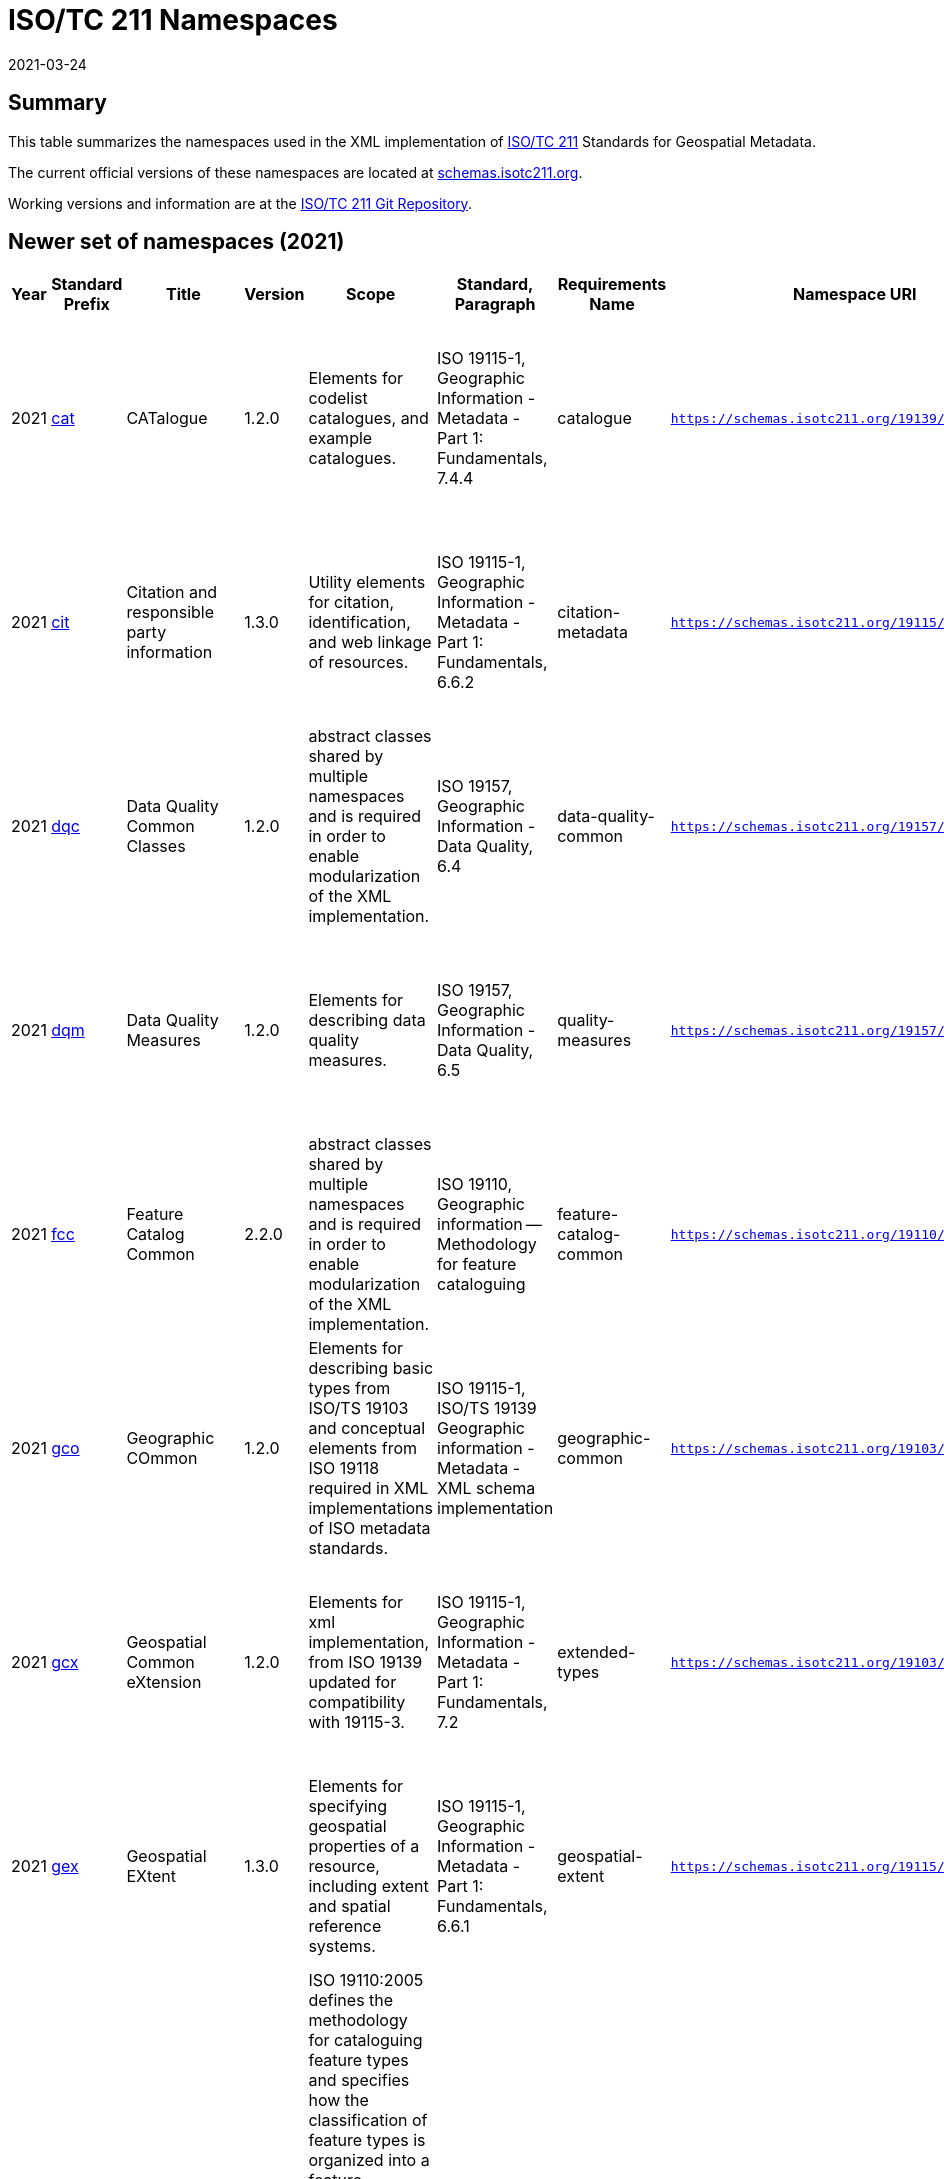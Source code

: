 ﻿= ISO/TC 211 Namespaces
:revdate: 2021-03-24

== Summary

This table summarizes the namespaces used in the XML implementation of
https://committee.iso.org/home/tc211[ISO/TC 211] Standards for Geospatial
Metadata.

The current official versions of these namespaces are located at
https://schemas.isotc211.org[schemas.isotc211.org].

Working versions and information are at the
https://github.com/ISO-TC211/XML[ISO/TC 211 Git Repository].

== Newer set of namespaces (2021)

[%unnumbered]
[options=header,cols="a,a,a,a,a,a,a,a,a,a,a,a,a"]
|===
| Year | Standard Prefix | Title | Version | Scope | Standard, Paragraph | Requirements Name | Namespace URI | Thumbnail | UML Package | XML Schema | XML Schema Included | Imported Namespaces

| 2021
| https://schemas.isotc211.org/19139/-/cat/1.2.0/[cat]
| CATalogue
| 1.2.0
| Elements for codelist catalogues, and example catalogues.
| ISO 19115-1, Geographic Information - Metadata - Part 1: Fundamentals, 7.4.4
| catalogue
| `https://schemas.isotc211.org/19139/-/cat/1.2`
| image::/19139/-/cat/1.2.0/cat.png[thumbnail of Catalogue UML and attributes,200]
| Catalog, Code List Item, uom Item, CRS Item
| https://schemas.isotc211.org/19139/-/cat/1.2.0/cat.xsd[cat.xsd]
a|
https://schemas.isotc211.org/19139/-/cat/1.2.0/catalogues.xsd[catalogues.xsd] +
https://schemas.isotc211.org/19139/-/cat/1.2.0/codelistItem.xsd[codelistItem.xsd] +
https://schemas.isotc211.org/19139/-/cat/1.2.0/crsItem.xsd[crsItem.xsd] +
https://schemas.isotc211.org/19139/-/cat/1.2.0/uomItem.xsd[uomItem.xsd]
| lan.1.3, gco.1.2

| 2021
| https://schemas.isotc211.org/19115/-1/cit/1.3.0/[cit]
| Citation and responsible party information
| 1.3.0
| Utility elements for citation, identification, and web linkage of resources.
| ISO 19115-1, Geographic Information - Metadata - Part 1: Fundamentals, 6.6.2
| citation-metadata
| `https://schemas.isotc211.org/19115/-1/cit/1.3`
| image::/19115/-1/cit/1.3.0/citationClass.png[thumbnail of CIT UML and attributes,200]
| `<<Leaf>>` Citation
| https://schemas.isotc211.org/19115/-1/cit/1.3.0/cit.xsd[cit.xsd]
| https://schemas.isotc211.org/19115/-1/cit/1.3.0/citation.xsd[citation.xsd]
| gco.1.2, mcc.1.3

| 2021
| https://schemas.isotc211.org/19157/-/dqc/1.2.0/[dqc]
| Data Quality Common Classes
| 1.2.0
| abstract classes shared by multiple namespaces and is required in order to enable modularization of the XML implementation.
| ISO 19157, Geographic Information - Data Quality, 6.4
| data-quality-common
| `https://schemas.isotc211.org/19157/-/dqc/1.2.0`
| image::/19157/-/dqc/1.2.0/dqc.png[Thumbnail of data quality common UML and attributes,200]
| Data Quality
| https://schemas.isotc211.org/19157/-2/dqc/1.2.0/dqc.xsd[dqc.xsd]
| https://schemas.isotc211.org/19157/-2/dqc/1.2.0/abstract.xsd[abstract.xsd]
| gco.1.2

| 2021
| https://schemas.isotc211.org/19157/-/dqm/1.2.0/[dqm]
| Data Quality Measures
| 1.2.0
| Elements for describing data quality measures.
| ISO 19157, Geographic Information - Data Quality, 6.5
| quality-measures
| `https://schemas.isotc211.org/19157/-/dqm/1.2.0`
| image::/19157/-/dqm/1.2.0/DtaQualMeasrClass.png[Thumbnail of Data Quality Measures UML and attributes,200]
| Data Quality
| https://schemas.isotc211.org/19157/-/dqm/1.2.0/dqm.xsd[dqm.xsd]
| https://schemas.isotc211.org/19157/-/dqm/1.2.0/qualityMeasures.xsd[qualityMeasures.xsd]
| cat.1.2, mcc.1.3, pre.1.1, gco.1.2

| 2021
| https://schemas.isotc211.org/19110/-/fcc/1.0/[fcc]
| Feature Catalog Common
| 2.2.0
| abstract classes shared by multiple namespaces and is required in order to enable modularization of the XML implementation.
| ISO 19110, Geographic information -- Methodology for feature cataloguing
| feature-catalog-common
| `https://schemas.isotc211.org/19110/-/fcc/2.2.0`
| image::/19110/-/fcc/2.2.0/FeatCatComClass.png[Thumbnail of Feature Catalogue Classes and attributes,200]
|
| https://schemas.isotc211.org/19110/-/fcc/2.2.0/fcc.xsd[fcc.xsd]
| https://schemas.isotc211.org/19110/-/fcc/2.2.0/abstract.xsd[abstract.xsd]
| gco.1.2, cat.1.3

| 2021
| https://schemas.isotc211.org/19103/-/gco/1.2.0/[gco]
| Geographic COmmon
| 1.2.0
| Elements for describing basic types from ISO/TS 19103 and conceptual elements from ISO 19118 required in XML implementations of ISO metadata standards.
| ISO 19115-1, ISO/TS 19139 Geographic information - Metadata - XML schema implementation
| geographic-common
| `https://schemas.isotc211.org/19103/-/gco/1.2.0`
| No image available
| None
| https://schemas.isotc211.org/19103/-/gco/1.2.0/gco.xsd[gco.xsd]
| https://schemas.isotc211.org/19103/-/gco/1.2.0/baseTypes.xsd[baseTypes.xsd]
| xlink.1999

| 2021
| https://schemas.isotc211.org/19103/-/gcx/1.2.0/[gcx]
| Geospatial Common eXtension
| 1.2.0
| Elements for xml implementation, from ISO 19139 updated for compatibility with 19115-3.
| ISO 19115-1, Geographic Information - Metadata - Part 1: Fundamentals, 7.2
| extended-types
| `https://schemas.isotc211.org/19103/-/gcx/1.2.0`
| image::/19103/-/gcx/1.2.0/gcx.png[Thumbnail of Geographic Common objects Extension UML and attributes,200]
| `<<Leaf>>` Extended Types
| https://schemas.isotc211.org/19103/-/gcx/1.2.0/gcx.xsd[gcx.xsd]
| https://schemas.isotc211.org/19103/-/gcx/1.2.0/extendedTypes.xsd[extendedTypes.xsd]
| gco.1.2, xlink.1999, mcc.1.3

| 2021
| https://schemas.isotc211.org/19115/-1/gex/1.3.0/[gex]
| Geospatial EXtent
| 1.3.0
| Elements for specifying geospatial properties of a resource,
including extent and spatial reference systems.
| ISO 19115-1, Geographic Information - Metadata - Part 1: Fundamentals, 6.6.1
| geospatial-extent
| `https://schemas.isotc211.org/19115/-1/gex/1.3.0`
| image::/19115/-1/gex/1.3.0/extentClass.png[Thumbnail of Geographic EXtent UML and attributes,200]
| `<<Leaf>>` Extent
| https://schemas.isotc211.org/19115/-1/gex/1.3.0/gex.xsd[gex.xsd]
| https://schemas.isotc211.org/19115//-1/gex/1.3.0/extent.xsd[extent.xsd]
| mcc.1.3, gco.1.2, gmw.1.2

| 2021
| https://schemas.isotc211.org/19110/-/gfc/2.2.0/[gfc]
| General Feature Catalog
| 2.2.0
| ISO 19110:2005 defines the methodology for cataloguing
feature types and specifies how the classification of feature types is organized into
a feature catalogue and presented to the users of a set of geographic data. ISO
19110:2005 is applicable to creating catalogues of feature types in previously
uncatalogued domains and to revising existing feature catalogues to comply with
standard practice. ISO 19110:2005 applies to the cataloguing of feature types that
are represented in digital form. Its principles can be extended to the cataloguing of
other forms of geographic data.
| ISO 19110, Geographic information -- Methodology for feature cataloguing
| feature-catalog
| `https://schemas.isotc211.org/19110/-/gfc/2.2`
| image::/19110/-/gfc/2.2.0/CncptMdiFeatCatClass.png[Thumbnail of General Feature Classes UML and attributes,200]
|
| https://schemas.isotc211.org/19110/-/gfc/2.2.0/gfc.xsd[gfc.xsd]
| https://schemas.isotc211.org/19110/-/gfc/2.2.0/featureCatalogue.xsd[featureCatalogue.xsd]
| cit.1.3, fcc.2.2, lan.1.3, mcc.1.3, gco.1.2

| 2021
| https://schemas.isotc211.org/19123/-2/cis/1.1.0/[gmlcov]
| Geographic Markup Language for COVerages
| 1.1.0
|
|
|
| `http://www.opengis.net/gmlcov/1.0`
| image::/19123/-2/cis/1.1.0/AppSchmaCoverages.png[Thumbnail of Geographic Markup Language for COVerages,200]
| None
| https://schemas.isotc211.org/19123/-2/cis/1.1.0/gmlcovAll.xsd[gmlcovAll.xsd]
a|
https://schemas.isotc211.org/19123/-2/cis/1.1.0/gmlcovAll.xsd[coverage.xsd] +
https://schemas.isotc211.org/19123/-2/cis/1.1.0/gmlcovAll.xsd[grids.xsd] +
https://schemas.isotc211.org/19123/-/cis/1.1.0/gmlcovAll.xsd[codeLists.xsd] +
https://schemas.isotc211.org/19123/-/cis/1.1.0/gmlcovAll.xsd[gridPoint.xsd]
| gml, xlink.1999, gco.1.2

| 2021
| https://schemas.isotc211.org/19136/-1/gmw/1.1.0/[gmw]
| Geographic Markup Wrappers
| 1.1.0
| Wrappers for gml dependencies.
| ISO 19136-1
| geographic-wrappers
| `https://schemas.isotc211.org/19136/-1/gmw/1.1`
| image::/19136/-1/gmw/1.1.0/gmwBasePackage.png[Thumbnail of Geographic Markup Wrappers,200]
| None
| https://schemas.isotc211.org/19136/-1/gmw/1.1.0/gmw.xsd[gmw.xsd]
| https://schemas.isotc211.org/19136/-1/gmw/1.1.0/gmlWrapperTypes2014.xsd[gmlWrapperTypes2014.xsd]
| gml, xlink.1999, baseTypes2014.1.0

| 2021
| https://schemas.isotc211.org/19163/-1/igd/1.1.0/[lan]
| Image and Gridded Data
| 1.3.0
| Elements for managing Image and Gridded Data.
| ISO 19163-1, Geographic Information - Content components and encoding rules for imagery and gridded data - Part 1: Content model
|
| `https://schemas.isotc211.org/19163/-1/igd/1.1`
| image::/19163/-1/igd/1.1.0/igdStandardsPackageRelationships.png[Thumbnail of Image and Gridded Data UML and attributes,200]
| `<<Leaf>>` Image and Gridded Data
| https://schemas.isotc211.org/19163/-1/igd/1.1.0/igd.xsd[igd.xsd]
a| https://schemas.isotc211.org/19163/-1/igd/1.1.0/IE_Imagery.xsd[IE_Imagery.xsd] +
https://schemas.isotc211.org/19163/-1/igd/1.1.0/IE_ImageryAndGriddedData.xsd[IE_ImageryAndGriddedData.xsd] +
https://schemas.isotc211.org/19163/-1/igd/1.1.0/IE_ThematicGriddedData.xsd[IE_ThematicGriddedData.xsd]
| gco/1.2; cit/1.3; gex/1.3; mri/1.3 msr/1.3; mrc/1.3; mac/2.2; gml/3.2; gmw/1.1; gmlcov0/1.0

| 2021
| https://schemas.isotc211.org/19115/-1/lan/1.3.0/[lan]
| Language localization
| 1.3.0
| Elements for cultural and linguistic adapatiblity.
| ISO 19115-1, Geographic Information - Metadata - Part 1: Fundamentals, 7.3
| language-localization
| `https://schemas.isotc211.org/19115/-1/lan/1.3`
| image::/19115/-1/lan/1.3.0/languageClass.png[Thumbnail of LNguage and localization UML and attributes,200]
| `<<Leaf>>` Language
| https://schemas.isotc211.org/19115/-1/lan/1.3.0/lan.xsd[lan.xsd]
| https://schemas.isotc211.org/19115/-1/lan/1.3.0/language.xsd[language.xsd]
| gco.1.1, cit.1.3

| 2021
| https://schemas.isotc211.org/19115/-2/mac/2.2.0/[mac]
| Metadata for Acquisition
| 2.2.0
| Information related to acquisition platforms, instruments, operations and other details.
| ISO 19115-2, Geographic Information - Metadata - Part 2: Extensions for acquisition and processing, 6.3.2
|
| `https://schemas.isotc211.org/19115/-2/mac/2.2`
| image::/19115/-2/mac/2.2.0/AcquisitionClass.png[Thumbnail of Metadata for ACquisition UML and attributes,200]
| Acquisition Details
| https://schemas.isotc211.org/19115/-2/mac/2.2.0/mac.xsd[mac.xsd]
a|
https://schemas.isotc211.org/19115/-2/mac/2.2.0/acquisitionInformationImagery.xsd[acquisitionInformationImagery.xsd] +
https://schemas.isotc211.org/19115/-2/mac/2.2.0/event.xsd[event.xsd]
| gco.1.2, gmw.1.2, mcc.1.3, lan.1.3

| 2021
| https://schemas.isotc211.org/19115/-1/mas/1.3.0/[mas]
| Metadata for Application Schema
| 1.3.0
| Elements for referencing Application Schema.
| ISO
19115-1, Geographic Information - Metadata - Part 1: Fundamentals, 6.5.13
| application-schema
| `https://schemas.isotc211.org/19115/-1/mas/1.3.0`
| image::/19115/-1/mas/1.3.0/appSchemaClass.png[Thumbnail of Metadata for Application Schema UML and attributes,200]
| `<<Leaf>>` Application Schema
| https://schemas.isotc211.org/19115/-1/mas/1.3.0/mas.xsd[mas.xsd]
| https://schemas.isotc211.org/19115/-1/mas/1.3.0/applicationSchema.xsd[applicationSchema.xsd]
| gco.1.2, mcc.1.3, cit.1.30

| 2021
| https://schemas.isotc211.org/19115/-1/mcc/1.3.0/[mcc]
| Metadata Common Classes
| 1.3.0
| abstract classes shared by multiple namespaces and is required in order to enable modularization of the XML implementation.
| ISO 19115-1, Geographic Information - Metadata - Part 1: Fundamentals, 6.6.4
| common-classes
| `https://schemas.isotc211.org/19115/-1/mcc/1.3.0`
| image::/19115/-1/mcc/1.3.0/CommonClass.png[Thumbnail of Metadata Common Classes UML and attributes,200]
| `<<Leaf>>`
| https://schemas.isotc211.org/19115/-1/mcc/1.3.0/mcc.xsd[mcc.xsd]
a|
https://schemas.isotc211.org/19115/-1/mcc/1.3.0/AbstractCommonClasses.xsd[AbstractCommonClasses.xsd] +
https://schemas.isotc211.org/19115/-1/mcc/1.3.0/commonClasses.xsd[commonClasses.xsd]
| gco.1.2

| 2021
| https://schemas.isotc211.org/19115/-1/mco/1.3.0/[mco]
| Metadata for Constraints
| 1.3.0
| Elements for describing resource and metadata constraints.
| ISO 19115-1, Geographic Information - Metadata - Part 1: Fundamentals, 6.5.4 and ISO 19115-2, Geographic Information - Metadata - Part 2: Extensions for  acquisition
| constraints
| `https://schemas.isotc211.org/19115/-1/mco/1.3.0`
| image::/19115/-1/mco/1.3.0/ConstraintClass.png[Thumbnail of Metadata for COnstraints UML and attributes,200]
| `<<Leaf>>` Constraints
| https://schemas.isotc211.org/19115/-1/mco/1.3.0/mco.xsd[mco.xsd]
| https://schemas.isotc211.org/19115/-1/mco/1.3.0/constraints.xsd[constraints.xsd]
| gco.1.2, mcc.1.3

| 2021
| https://schemas.isotc211.org/19115/-1/mda/1.3.0/[mda]
| MetaData Application
| 1.3.0
| Elements to represent resources that may be aggregated and described by metadata records (DS_*)
| ISO 19115-1, Geographic Information - Metadata - Part 1: Fundamentals, 6.2
| metadata-application
| `https://schemas.isotc211.org/19115/-1/mda/1.3.0`
| image::/19115/-1/mda/1.3.0/MetadataApplicationClass.png[Thumbnail of metadata-application UML and attributes,200]
| `<<Leaf>>` Metadata Application
| https://schemas.isotc211.org/19115/-1/mda/1.3.0/mda.xsd[mda.xsd]
| https://schemas.isotc211.org/19115/-1/mda/1.3.0/metadataApplication.xsd[metadataApplication.xsd]
| gco.1.2, mdb.1.3

| 2021
| https://schemas.isotc211.org/19115/-1/mdb/1.3.0/[mdb]
| Metadata Base
| 1.3.0
| Mandatory elements for describing resources that are not services. This namespace is used for metadata records that include only mandatory elements.
| ISO 19115-1, Geographic Information - Metadata - Part 1: Fundamentals, 6.5.2
| metadata-base
| `https://schemas.isotc211.org/19115/-1/mdb/1.3.0`
| image::/19115/-1/mdb/1.3.0/MdBaseClass.png[Thumbnail of Metadata Base UML and attributes,200]
|
| https://schemas.isotc211.org/19115/-1/mdb/1.3.0/mdb.xsd[mdb.xsd]
| https://schemas.isotc211.org/19115/-1/mdb/1.3.0/metadataBase.xsd[metadataBase.xsd]
| cit.1.3, dqc.1.1, lan.1.3, mcc.1.3, mri.1.3, gex.1.2, gco.1.2

| 2021
| https://schemas.isotc211.org/19157/-/mdq/1.2.0/[mdq]
| Metadata for Data Quality
| 1.21.0
| Elements for describing the quality of resources.
| ISO 19157, Geographic Information - Data Quality, 6.4
| data-quality
| `https://schemas.isotc211.org/19157/-/mdq/1.2`
| image::/19157/-/mdq/1.2.0/mdqElementsClass.png[Thumbnail of Metadata for Data Quality UML and attributes,200]
| Data Quality
| https://schemas.isotc211.org/19157/-/mdq/1.2.0/mdq.xsd[mdq.xsd]
a|
https://schemas.isotc211.org/19157/-/mdq/1.2.0/dataQualityElement.xsd[dataQualityElement.xsd] +
https://schemas.isotc211.org/19157/-/mdq/1.2.0/dataQualityEvaluation.xsd[dataQualityEvaluation.xsd] +
https://schemas.isotc211.org/19157/-/mdq/1.2.0/dataQualityImagery.xsd[dataQualityImagery.xsd] +
https://schemas.isotc211.org/19157/-/mdq/1.2.0/dataQualityResult.xsd[dataQualityResult.xsd] +
https://schemas.isotc211.org/19157/-/mdq/1.2.0/metaquality.xsd[metaquality.xsd]
| dqc.1.1, gcx.1.2, mcc.1.3, gco.1.2, gmw.1.2, mrd.1.3

| 2021
| https://schemas.isotc211.org/19115/-1/mex/1.3.0/[mex]
| Metadata with Schema Extensions
| 1.3.0
| Elements describing extensions to metadata standards.
| ISO 19115-1, Geographic Information - Metadata - Part 1: Fundamentals, 6.5.12
| metadata-extension
| `https://schemas.isotc211.org/19115/-1/mex/1.3.0`
| image::/19115/-1/mex/1.3.0/MdExtensionClass.png[Thumbnail of Metadata with schema EXtensions UML and attributes,200]
| `<<Leaf>>` Metadata Extension
| https://schemas.isotc211.org/19115/-1/mex/1.3.0/mex.xsd[mex.xsd]
| https://schemas.isotc211.org/19115/-1/mex/1.3.0/metadataExtension.xsd[metadataExtension.xsd]
| mcc.1.3, gco.1.2

| 2021
| https://schemas.isotc211.org/19115/-1/mmi/1.3.0/[mmi]
| Metadata for Maintenance Information
| 1.3.0
| Elements describing resource and metadata maintenance.
| ISO 19115-1, Geographic Information - Metadata - Part 1: Fundamentals, 6.5.6
| maintenance-information
| `https://schemas.isotc211.org/19115/-1/mmi/1.3.0`
| image::/19115/-1/mmi/1.3.0/MaintenanceClass.png[Thumbnail of Metadata for Maintenance Information UML and attributes,200]
| `<<Leaf>>` Maintenance
| https://schemas.isotc211.org/19115/-1/mmi/1.3.0/mmi.xsd[mmi.xsd]
| https://schemas.isotc211.org/19115/-1/mmi/1.3.0/maintenance.xsd[maintenance.xsd]
| mcc.1.3, gco.1.2

| 2021
| https://schemas.isotc211.org/19115/-1/mpc/1.3.0/[mpc]
| Metadata for Portrayal Catalog
| 1.3.0
| Elements for referencing portrayal catalogs.
| ISO 19115-1, Geographic Information - Metadata - Part 1: Fundamentals, 6.5.10
| portrayal-catalog
| `https://schemas.isotc211.org/19115/-1/mpc/1.3.0`
| image::/19115/-1/mpc/1.3.0/PortrayalCatClass.png[Thumbnail of Metadata for Portrayal Catalog UML and attributes,200]
| `<<Leaf>>` Portrayal Catalog
| https://schemas.isotc211.org/19115/-1/mpc/1.3.0/mpc.xsd[mpc.xsd]
| https://schemas.isotc211.org/19115/-1/mpc/1.3.0/portrayalCatalogue.xsd[portrayalCatalogue.xsd]
| gco.1.2, mcc.1.3

| 2021
| https://schemas.isotc211.org/19115/-1/mrc/1.3.0/[mrc]
| Metadata for Resource Content
| 1.3.0
| Elements for describing resource structure and content.
| ISO 19115-1, Geographic Information - Metadata - Part 1: Fundamentals, 6.5.9 and ISO 19115-2, Geographic Information - Metadata - Part 2: Extensions for acquisition
| resource-content
| `https://schemas.isotc211.org/19115/-1/mrc/1.3.0`
| image::/19115/-1/mrc/1.3.0/ContentClass.png[Thumbnail of Metadata for Resource Content UML and attributes,200]
| `<<Leaf>>` Resource Content
| https://schemas.isotc211.org/19115/-1/mrc/1.3.0/mrc.xsd[mrc.xsd]
a|
https://schemas.isotc211.org/19115/-1/mrc/1.3.0/content.xsd[content.xsd] +
https://schemas.isotc211.org/19115/-2/mrc/2.2.0/contentInformationImagery.xsd[contentInformationImagery.xsd]
| gco.1.2, fcc.2.2, lan.1.3, mcc.1.3, gmw.1.2

| 2021
| https://schemas.isotc211.org/19115/-1/mrd/1.3.0/[mrd]
| Metadata
for Resource Distribution
| 1.3.0
| Elements specifying how a resource is accessed.
| ISO 19115-1, Geographic Information - Metadata - Part 1: Fundamentals, 6.5.11
| resource-distribution
| `https://schemas.isotc211.org/19115/-1/mrd/1.3.0`
| image::/19115/-1/mrd/1.3.0/DistributionClass.png[Thumbnail of Metadata for Resource Distribution UML and attributes,200]
| `<<Leaf>>` Distribution Information
| https://schemas.isotc211.org/19115/-1/mrd/1.3.0/mrd.xsd[mrd.xsd]
| https://schemas.isotc211.org/19115/-1/mrd/1.3.0/distribution.xsd[distribution.xsd]
| gco.1.2, mcc.1.3

| 2021
| https://schemas.isotc211.org/19115/-1/mri/1.3.0/[mri]
| Metadata for Resource Identification
| 1.3.0
| Elements for identifying resources.
| ISO 19115-1, Geographic Information - Metadata - Part 1: Fundamentals, 6.5.3
| resource-identification
| `https://schemas.isotc211.org/19115/-1/mri/1.3.0`
| image::/19115/-1/mri/1.3.0/IdentificationClass.png[Thumbnail of Metadata for Resource Identification UML and attributes,200]
| `<<Leaf>>` Identification Information
| https://schemas.isotc211.org/19115/-1/mri/1.3.0/mri.xsd[mri.xsd]
| https://schemas.isotc211.org/19115/-1/mri/1.3.0/identification.xsd[identification.xsd]
| lan.1.3, mcc.1.3, gco.1.2, gmw.1.2

| 2021
| https://schemas.isotc211.org/19115/-1/mrl/1.3.0/[mrl]
| Metadata for Resource Lineage
| 1.3.0
| Elements for describing resource lineage.
| ISO 19115-1, Geographic Information - Metadata - Part 1: Fundamentals and ISO 19115-2, Geographic Information - Metadata - Part 2: Extensions for acquisition, 6.3.3
| lineage
| `https://schemas.isotc211.org/19115/-1/mrl/1.3.0`
| image::/19115/-1/mrl/1.3.0/LineageClass.png[Thumbnail of Metadata for Resource Lineage UML and attributes,200]
| `<<Leaf>>`
| https://schemas.isotc211.org/19115/-1/mrl/1.3.0/mrl.xsd[mrl.xsd]
a|
https://schemas.isotc211.org/19115/-1/mrl/1.3.0/lineage.xsd[lineage.xsd] +
https://schemas.isotc211.org/19115/-2/mrl/2.2.0/lineageImagery.xsd[lineageImagery.xsd]
| gco.1.2, mcc.1.3, srv.1.3, gmw.1.2

| 2021
| https://schemas.isotc211.org/19115/-1/mrs/1.3.0/[mrs]
| Metadata for Reference System
| 1.3.0
| Elements for describing Reference Systems.
| ISO 19115-1, Geographic Information - Metadata - Part 1: Fundamentals, 6.5.8
| reference-system
| `https://schemas.isotc211.org/19115/-1/mrs/1.3.0`
| image::/19115/-1/mrs/1.3.0/ReferenceSysClass.png[Thumbnail of Metadata for Reference System UML and attributes,200]
| `<<Leaf>>` Reference System
| https://schemas.isotc211.org/19115/-1/mrs/1.3.0/mrs.xsd[mrs.xsd]
| https://schemas.isotc211.org/19115/-1/mrs/1.3.0/referenceSystem.xsd[referenceSystem.xsd]
| gco.1.2, mcc.1.3

| 2021
| https://schemas.isotc211.org/19115/-1/msr/1.3.0/[msr]
| Metadata for Spatial Representation
| 2.0
| Elements for describing spatial representations of resources.
| ISO 19115-1, Geographic Information - Metadata - Part 1: Fundamentals AMENDMENT 1, 6.5.7 and ISO 19115-2, Geographic Information - Metadata - Part 2: Extensions for acquisition
| spatial-representation
| `https://schemas.isotc211.org/19115/-1/msr/1.3.0`
| image::/19115/-1/msr/1.3.0/SpatialRepClass.png[Thumbnail of Metadata for Spatial Representation UML and attributes,200]
| `<<Leaf>>` Spatial Representation
| https://schemas.isotc211.org/19115/-1/msr/1.3.0/msr.xsd[msr.xsd]
a|
https://schemas.isotc211.org/19115/-1/msr/1.3.0/spatialRepresentation.xsd[spatialRepresentation.xsd]
https://schemas.isotc211.org/19115/-2/msr/2.2.0/spatialRepresentationImagery.xsd[spatialRepresentationImagery.xsd]
| gco.1.2, gmw.1.2, mcc.1.2, dqc.1.1

| 2021
| https://schemas.isotc211.org/19135/-1/pir/1.1.0/[rbc]
| Referencing By Coordinates
| 3.1.0
| This part of ISO 19135 specifies procedures for
the registration of items of geographic information. ISO/IEC JTC 1 defines
registration as the assignment of an unambiguous name to an object in a way that
makes the assignment available to interested parties.
| ISO 19135, Geographic information - Procedures for item registration - Part 1: Fundamentals
| Procedures for Item Registration
| `https://schemas.isotc211.org/19135/-1/pir/1.1`
| image::/19135/-1/pir/1.1.0/19135-1ItemRegistrationClassesWeb.png[Thumbnail of Referencing By Coordinates UML and attributes,200]
|
| https://schemas.isotc211.org/19135/-1/pir/1.1.0/pir.xsd[pir.xsd]
a| https://schemas.isotc211.org/19135/-1/pir/1.1.0/core.xsd[core.xsd]
https://schemas.isotc211.org/19135/-1/pir/1.1.0/hierarchy.xsd[hierarchy.xsd]
https://schemas.isotc211.org/19135/-1/pir/1.1.0/extended.xsd[extended.xsd]
| gco.1.2, cit.1.3

| 2021
| https://schemas.isotc211.org/19111/-/rbc/3.1.0/[rbc]
| Referencing By Coordinates
| 3.1.0
| ISO 19111:2019 defines the conceptual schema for the
description of spatial referencing by coordinates, optionally extended to
spatio-temporal referencing. It describes the minimum data required to define one-,
two- and three-dimensional spatial coordinate reference systems with an extension to
merged spatial-temporal reference systems. It allows additional descriptive
information to be provided. It also describes the information required to change
coordinates from one coordinate reference system to another.
| ISO 19111, Geographic information -- Spatial referencing by coordinates
| Reference by Coordinate
| `https://schemas.isotc211.org/19111/-/rbc/3.1`
| image::/19111/-/rbc/3.1.0/CoordRefSysClass.png[Thumbnail of Reference by Coordinate UML and attributes,200]
|
| https://schemas.isotc211.org/19111/-/rbc/3.1.0/rbc.xsd[rbc.xsd]
| https://schemas.isotc211.org/19111/-/rbc/3.1.0/rbcStubs.xsd[rbcStubs.xsd]
| gco.1.2, mcc.1.3

| 2021
| https://schemas.isotc211.org/19115/-1/srv/1.3.0/[srv]
| metadata for SeRVices
| 1.3.0
| Elements for describing services.
| ISO 19115-1, Geographic Information - Metadata - Part 1: Fundamentals, 6.5.14
| services
| `https://schemas.isotc211.org/19115/-1/srv/1.3.0`
| image::/19115/-1/srv/1.3.0/ServiceClass.png[Thumbnail of Metadata for SeRVices UML and attributes,200]
| `<<Leaf>>` Services
| https://schemas.isotc211.org/19115/-1/srv/1.3.0/srv.xsd[srv.xsd]
| https://schemas.isotc211.org/19115/-1/srv/1.3.0/serviceInformation.xsd[serviceInformation.xsd]
| gco.1.2, mcc.1.3, mri.1.3

|===

== Previous sets of namespaces (pre-2020)

[%unnumbered]
[options=header,cols="a,a,a,a,a,a,a,a,a,a,a,a,a"]
|===
| Year | Standard Prefix | Title | Version | Scope | Standard, Paragraph | Requirements Name | Namespace URI | Thumbnail | UML Package | XML Schema | XML Schema Included | Imported Namespaces

| 2019
| https://schemas.isotc211.org/19115/-3/cat/1.0/[cat]
| CATalogue
| 1.0
| Elements for codelist catalogues, and example catalogues.
| ISO 19115-1, Geographic Information - Metadata - Part 1: Fundamentals, 7.4.4
| catalogue
| `https://schemas.isotc211.org/19115/-3/cat/1.0`
| image::/19115/-3/cat/1.0/cat.png[,200]
| Catalog, Code List Item, uom Item, CRS Item
| https://schemas.isotc211.org/19115/-3/cat/1.0/cat.xsd[cat.xsd]
| https://schemas.isotc211.org/19115/-3/cat/1.0/catalogues.xsd[catalogues.xsd]
https://schemas.isotc211.org/19115/-3/cat/1.0/codelistItem.xsd[codelistItem.xsd]
https://schemas.isotc211.org/19115/-3/cat/1.0/crsItem.xsd[crsItem.xsd]
https://schemas.isotc211.org/19115/-3/cat/1.0/uomItem.xsd[uomItem.xsd]
| lan.1.0, gco.1.0

| 2019
| https://schemas.isotc211.org/19115/-3/cit/2.0/[cit]
| Citation and responsible party information
| 2.0
| Utility elements for citation, identification, and web linkage of resources.
| ISO 19115-1, Geographic Information - Metadata - Part 1: Fundamentals AMENDMENT 1, 6.6.2
| citation-metadata
| `https://schemas.isotc211.org/19115/-3/cit/2.0`
| image::/19115/-3/cit/2.0/cit.png[,200]
| `<<Leaf>>` Citation
| https://schemas.isotc211.org/19115/-3/cit/2.0/cit.xsd[cit.xsd]
| https://schemas.isotc211.org/19115/-3/cit/2.0/citation.xsd[citation.xsd]
| gco.1.0, mcc.1.0

| 2019
| https://schemas.isotc211.org/19157/-2/dqc/1.0/[dqc]
| Data Quality Common Classes
| 1.0
| abstract classes shared by multiple namespaces and is required in order to enable modularization of the XML implementation.
| ISO 19157, Geographic Information - Data Quality, 6.4
| data-quality-common
| `https://schemas.isotc211.org/19157/-2/dqc/1.0`
| image::/19157/-2/dqc/1.0/dqc.png[,200]
| Data Quality
| https://schemas.isotc211.org/19157/-2/dqc/1.0/dqc.xsd[dqc.xsd]
| https://schemas.isotc211.org/19157/-2/dqc/1.0/abstract.xsd[abstract.xsd]
| gco.1.0

| 2019
| https://schemas.isotc211.org/19157/-2/dqm/1.0/[dqm]
| Data Quality
Measures
| 1.0
| Elements for describing data quality measures.
| ISO 19157,
Geographic Information - Data Quality, 6.5
| quality-measures
| `https://schemas.isotc211.org/19157/-2/dqm/1.0`
| image::/19157/-2/dqm/1.0/dqm.png[,200]
| Data Quality
| https://schemas.isotc211.org/19157/-2/dqm/1.0/dqm.xsd[dqm.xsd]
| https://schemas.isotc211.org/19157/-2/dqm/1.0/qualityMeasures.xsd[qualityMeasures.xsd]
| cat.1.0, mcc.1.0, pre.1.0, gco.1.0

| 2019
| https://schemas.isotc211.org/19110/fcc/1.0/[fcc]
| Feature Catalog Common
| 1.0
| abstract classes shared by multiple namespaces and is required in order to enable modularization of the XML implementation.
| ISO 19110, Geographic information -- Methodology for feature cataloguing
| feature-catalog-common
| `https://schemas.isotc211.org/19110/fcc/1.0`
| image::/19110/fcc/1.0/fcc.png[,200]
|
| https://schemas.isotc211.org/19110/fcc/1.0/fcc.xsd[fcc.xsd]
| https://schemas.isotc211.org/19110/fcc/1.0/abstract.xsd[abstract.xsd]
| gco.1.0, cat.1.0

| 2019
| https://schemas.isotc211.org/19115/-3/gco/1.0/[gco]
| Geographic COmmon
| 1.0
| Elements for describing basic types from ISO/TS 19103 and conceptual elements from ISO 19118 required in XML implementations of ISO metadata standards.
| ISO 19115-1, ISO/TS 19139 Geographic information - Metadata - XML schema implementation
| geographic-common
| `https://schemas.isotc211.org/19115/-3/gco/1.0`
| No image available
| None
| https://schemas.isotc211.org/19115/-3/gco/1.0/gco.xsd[gco.xsd]
| https://schemas.isotc211.org/19115/-3/gco/1.0/baseTypes2014.xsd[baseTypes2014.xsd]
| xlink.1999

| 2019
| https://schemas.isotc211.org/19115/-3/gcx/1.0/[gcx]
| Geospatial Common eXtension
| 1.0
| Elements for xml implementation, from ISO 19139 updated for compatibility with 19115-3.
| ISO 19115-1, Geographic Information - Metadata - Part 1: Fundamentals, 7.2
| extended-types
| `https://schemas.isotc211.org/19115/-3/gcx/1.0`
| image::/19115/-3/gcx/1.0/gcx.png[,200]
| `<<Leaf>>` Extended Types
| https://schemas.isotc211.org/19115/-3/gcx/1.0/gcx.xsd[gcx.xsd]
| https://schemas.isotc211.org/19115/-3/gcx/1.0/extendedTypes.xsd[extendedTypes.xsd]
| gco.1.0, xlink.1999, mcc.1.0

| 2019
| https://schemas.isotc211.org/19115/-3/gex/1.0/[gex]
| Geospatial EXtent
| 1.0
| Elements for specifying geospatial properties of a resource, including extent and spatial reference systems.
| ISO 19115-1, Geographic Information - Metadata - Part 1: Fundamentals, 6.6.1
| geospatial-extent
| `https://schemas.isotc211.org/19115/-3/gex/1.0`
| image::/19115/-3/gex/1.0/gex.png[,200]
| `<<Leaf>>` Extent
| https://schemas.isotc211.org/19115/-3/gex/1.0/gex.xsd[gex.xsd]
| https://schemas.isotc211.org/19115/-3/gex/1.0/extent.xsd[extent.xsd]
| mcc.1.0, gco.1.0, gmw.1.0

| 2019
| https://schemas.isotc211.org/19110/gfc/1.1/[gfc]
| General Feature Catalog
| 1.1
| ISO 19110:2005 defines the methodology for cataloguing feature types
and specifies how the classification of feature types is organized into a feature
catalogue and presented to the users of a set of geographic data. ISO 19110:2005 is
applicable to creating catalogues of feature types in previously uncatalogued domains
and to revising existing feature catalogues to comply with standard practice. ISO
19110:2005 applies to the cataloguing of feature types that are represented in
digital form. Its principles can be extended to the cataloguing of other forms of
geographic data.
| ISO 19110, Geographic information -- Methodology for feature cataloguing
| feature-catalog
| `https://schemas.isotc211.org/19110/gfc/1.1`
| image::/19110/gfc/1.1/gfc.png[,200]
|
| https://schemas.isotc211.org/19110/gfc/1.1/gfc.xsd[gfc.xsd]
| https://schemas.isotc211.org/19110/gfc/1.1/featureCatalogue.xsd[featureCatalogue.xsd]
| cit.1.0, fcc.1.0, lan.1.0, mcc.1.0, gco.1.0

| 2019
| https://schemas.isotc211.org/19115/-3/gmw/1.0/[gmw]
| Geographic Markup Wrappers
| 1.0
| Wrappers for gml dependencies.
| ISO 19115-1, Geographic Information - Metadata - Part 1: Fundamentals
| geographic-wrappers
| `https://schemas.isotc211.org/19115/-3/gmw/1.0`
| No image available
| None
| https://schemas.isotc211.org/19115/-3/gmw/1.0/gmw.xsd[gmw.xsd]
| https://schemas.isotc211.org/19115/-3/gmw/1.0/gmlWrapperTypes2014.xsd[gmlWrapperTypes2014.xsd]
| gml, xlink.1999, baseTypes2014.1.0

| 2019
| https://schemas.isotc211.org/19115/-3/lan/1.0/[lan]
| Language localization
| 1.0
| Elements for cultural and linguistic adapatiblity.
| ISO 19115-1, Geographic Information - Metadata - Part 1: Fundamentals, 7.3
| language-localization
| `https://schemas.isotc211.org/19115/-3/lan/1.0`
| image::/19115/-3/lan/1.0/lan.png[,200]
| `<<Leaf>>` Language
| https://schemas.isotc211.org/19115/-3/lan/1.0/lan.xsd[lan.xsd]
| https://schemas.isotc211.org/19115/-3/lan/1.0/language.xsd[language.xsd]
| gco.1.0, cit.1.0

| 2019
| https://schemas.isotc211.org/19115/-3/mac/1.0/[mac]
| Metadata for Acquisition
| 1.0
| Information related to acquisition platforms, instruments, operations and other details.
| ISO 19115-2, Geographic Information - Metadata - Part 2: Extensions for imagery and gridded data, A.2.5
|
| `https://schemas.isotc211.org/19115/-3/mac/1.0`
| image::/19115/-3/mac/1.0/mac.png[,200]
| Acquisition Details
| https://schemas.isotc211.org/19115/-3/mac/1.0/mac.xsd[mac.xsd]
| https://schemas.isotc211.org/19115/-3/mac/1.0/acquisitionInformationImagery.xsd[acquisitionInformationImagery.xsd]
| gco.1.0, gmw.1.0, mcc.1.0

| 2019
| https://schemas.isotc211.org/19115/-3/mac/2.0/[mac]
| Metadata for Acquisition
| 2.0
| Information related to acquisition platforms, instruments, operations and other details.
| ISO 19115-2, Geographic Information - Metadata - Part 2: Extensions for acquisition and processing, 6.3.2
|
| `https://schemas.isotc211.org/19115/-3/mac/2.0`
| image::/19115/-3/mac/2.0/mac.png[,200]
| Acquisition Details
| https://schemas.isotc211.org/19115/-3/mac/2.0/mac.xsd[mac.xsd]
| https://schemas.isotc211.org/19115/-3/mac/2.0/acquisitionInformationImagery.xsd[acquisitionInformationImagery.xsd]
https://schemas.isotc211.org/19115/-3/mac/2.0/event.xsd[event.xsd]
| gco.1.0, gmw.1.0, mcc.1.0, lan.1.0

| 2019
| https://schemas.isotc211.org/19115/-3/mas/1.0/[mas]
| Metadata for Application Schema
| 1.0
| Elements for referencing Application Schema.
| ISO 19115-1, Geographic Information - Metadata - Part 1: Fundamentals, 6.5.13
| application-schema
| `https://schemas.isotc211.org/19115/-3/mas/1.0`
| image::/19115/-3/mas/1.0/mas.png[,200]
| `<<Leaf>>` Application Schema
| https://schemas.isotc211.org/19115/-3/mas/1.0/mas.xsd[mas.xsd]
| https://schemas.isotc211.org/19115/-3/mas/1.0/applicationSchema.xsd[applicationSchema.xsd]
| gco.1.0, mcc.1.0, cit.1.0

| 2019
| https://schemas.isotc211.org/19115/-3/mcc/1.0/[mcc]
| Metadata Common Classes
| 1.0
| abstract classes shared by multiple namespaces and is required in order to enable modularization of the XML implementation.
| ISO 19115-1, Geographic Information - Metadata - Part 1: Fundamentals, 6.6.4
| common-classes
| `https://schemas.isotc211.org/19115/-3/mcc/1.0`
| image::/19115/-3/mcc/1.0/mcc.png[,200]
| `<<Leaf>>`
| https://schemas.isotc211.org/19115/-3/mcc/1.0/mcc.xsd[mcc.xsd]
| https://schemas.isotc211.org/19115/-3/mcc/1.0/AbstractCommonClasses.xsd[AbstractCommonClasses.xsd]
https://schemas.isotc211.org/19115/-3/mcc/1.0/commonClasses.xsd[commonClasses.xsd]
| gco.1.0

| 2019
| https://schemas.isotc211.org/19115/-3/mco/1.0/[mco]
| Metadata for Constraints
| 1.0
| Elements for describing resource and metadata constraints.
| ISO 19115-1, Geographic Information - Metadata - Part 1: Fundamentals, 6.5.4
| constraints
| `https://schemas.isotc211.org/19115/-3/mco/1.0`
| image::/19115/-3/mco/1.0/mco.png[,200]
| `<<Leaf>>` Constraints
| https://schemas.isotc211.org/19115/-3/mco/1.0/mco.xsd[mco.xsd]
| https://schemas.isotc211.org/19115/-3/mco/1.0/constraints.xsd[constraints.xsd]
| gco.1.0, mcc.1.0

| 2019
| https://schemas.isotc211.org/19115/-3/md1/1.0/[md1]
| Metadata for Data and Services with Geospatial Common Extensions
| 1.0
| This namespace contains all classes needed for a complete metadata record for any resource and enables the use of FileName, MimeType, and Anchor elements (gex).
| ISO 19115-1, Geographic Information - Metadata - Part 1: Fundamentals, A.2.3.4
| metadata-extended-types-instance
| `https://schemas.isotc211.org/19115/-3/md1/1.0`
| image::/19115/-3/md1/1.0/md1.png[,200]
| Implementation Model Only
| https://schemas.isotc211.org/19115/-3/md1/1.0/md1.xsd[md1.xsd]
| https://schemas.isotc211.org/19115/-3/md1/1.0/metadataWExtendedType.xsd[metadataWExtendedType.xsd]
| gcx.1.0, mds.1.0

| 2019
| https://schemas.isotc211.org/19115/-3/md1/2.0/[md1]
| Metadata for Data and Services with Geospatial Common Extensions
| 2.0
| This namespace contains all classes needed for a complete metadata record for any resource and enables the use of FileName, MimeType, and Anchor elements (gex).
| ISO 19115-1, Geographic Information - Metadata - Part 1: Fundamentals, A.2.3.4
| metadata-extended-types-instance
| `https://schemas.isotc211.org/19115/-3/md1/2.0`
| image::/19115/-3/md1/2.0/md1.png[,200]
| Implementation Model Only
| https://schemas.isotc211.org/19115/-3/md1/2.0/md1.xsd[md1.xsd]
| https://schemas.isotc211.org/19115/-3/md1/2.0/metadataWExtendedType.xsd[metadataWExtendedType.xsd]
| gcx.1.0, mds.2.0

| 2019
| https://schemas.isotc211.org/19115/-3/md2/1.0/[md2]
| Metadata
with Extended Schema
| 1.0
| This namespace contains all classes needed for a
complete metadata record for any resource and enables the description of schema
extensions (MD_MetadataExtensionInformation) elements (mex).
| ISO 19115-1, Geographic Information - Metadata - Part 1: Fundamentals, A.2.3.5
| extended-metadata-instance
| `https://schemas.isotc211.org/19115/-3/md2/1.0`
| image::/19115/-3/md2/1.0/md2.png[,200]
| Implementation Model Only
| https://schemas.isotc211.org/19115/-3/md2/1.0/md2.xsd[md2.xsd]
| https://schemas.isotc211.org/19115/-3/md2/1.0/metadataWithExtensions.xsd[metadataWithExtensions.xsd]
| cit.1.0, gcx.1.0, lan.1.0, mcc.1.0, md1.1.0, mex.1.0, mpc.1.0, mri.1.0

| 2019
| https://schemas.isotc211.org/19115/-3/md2/2.0/[md2]
| Metadata with Extended Schema
| 2.0
| This namespace contains all classes needed for a
complete metadata record for any resource and enables the description of schema
extensions (MD_MetadataExtensionInformation) elements (mex).
| ISO 19115-1, Geographic Information - Metadata - Part 1: Fundamentals, A.2.3.5
| extended-metadata-instance
| `https://schemas.isotc211.org/19115/-3/md2/2.0`
| image::/19115/-3/md2/2.0/md2.png[,200]
| Implementation Model Only
| https://schemas.isotc211.org/19115/-3/md2/2.0/md2.xsd[md2.xsd]
| https://schemas.isotc211.org/19115/-3/md2/2.0/metadataWithExtensions.xsd[metadataWithExtensions.xsd]
| cit.2.0, gcx.1.0, lan.1.0, mcc.1.0, md1.2.0, mex.1.0, mpc.1.0, mri.1.0

| 2019
| https://schemas.isotc211.org/19115/-3/mda/1.0/[mda]
| MetaData Application
| 1.0
| Elements to represent resources that may be aggregated and described by metadata records (DS_*)
| ISO 19115-1, Geographic Information - Metadata - Part 1: Fundamentals, 6.2
| metadata-application
| `https://schemas.isotc211.org/19115/-3/mda/1.0`
| image::/19115/-3/mda/1.0/mda.png[,200]
| `<<Leaf>>` Metadata Application
| https://schemas.isotc211.org/19115/-3/mda/1.0/mda.xsd[mda.xsd]
| https://schemas.isotc211.org/19115/-3/mda/1.0/metadataApplication.xsd[metadataApplication.xsd]
| md2.1.0, gco.1.0, mdb.1.0

| 2019
| https://schemas.isotc211.org/19115/-3/mda/2.0/[mda]
| MetaData Application
| 2.0
| Elements to represent resources that may be aggregated and described by metadata records (DS_*)
| ISO 19115-1, Geographic Information - Metadata - Part 1: Fundamentals, 6.2
| metadata-application
| `https://schemas.isotc211.org/19115/-3/mda/2.0`
| image::/19115/-3/mda/2.0/mda.png[,200]
| `<<Leaf>>` Metadata Application
| https://schemas.isotc211.org/19115/-3/mda/2.0/mda.xsd[mda.xsd]
| https://schemas.isotc211.org/19115/-3/mda/2.0/metadataApplication.xsd[metadataApplication.xsd]
| md2.2.0, gco.1.0, mdb.2.0

| 2019
| https://schemas.isotc211.org/19115/-3/mdb/1.0/[mdb]
| Metadata Base
| 1.0
| Mandatory elements for describing resources that are not services. This
namespace is used for metadata records that include only mandatory elements.
| ISO 19115-1, Geographic Information - Metadata - Part 1: Fundamentals, 6.5.2
| metadata-base
| `https://schemas.isotc211.org/19115/-3/mdb/1.0`
| image::/19115/-3/mdb/1.0/mdb.png[,200]
|
| https://schemas.isotc211.org/19115/-3/mdb/1.0/mdb.xsd[mdb.xsd]
| https://schemas.isotc211.org/19115/-3/mdb/1.0/metadataBase.xsd[metadataBase.xsd]
| cit.1.0, dqc.1.0, lan.1.0, mcc.1.0, mri.1.0, gex.1.0, gco.1.0

| 2019
| https://schemas.isotc211.org/19115/-3/mdb/2.0/[mdb]
| Metadata Base
| 2.0
| Mandatory elements for describing resources that are not services. This
namespace is used for metadata records that include only mandatory elements.
| ISO 19115-1, Geographic Information - Metadata - Part 1: Fundamentals, 6.5.2
| metadata-base
| `https://schemas.isotc211.org/19115/-3/mdb/2.0`
| image::/19115/-3/mdb/2.0/mdb.png[,200]
|
| https://schemas.isotc211.org/19115/-3/mdb/2.0/mdb.xsd[mdb.xsd]
| https://schemas.isotc211.org/19115/-3/mdb/2.0/metadataBase.xsd[metadataBase.xsd]
| cit.2.0, dqc.1.0, lan.1.0, mcc.1.0, mri.1.0, gex.1.0, gco.1.0

| 2019
| https://schemas.isotc211.org/19157/-2/mdq/1.0/[mdq]
| Metadata for Data Quality
| 1.0
| Elements for describing the quality of resources.
| ISO 19157, Geographic Information - Data Quality, 6.4
| data-quality
| `https://schemas.isotc211.org/19157/-2/mdq/1.0`
| image::/19157/-2/mdq/1.0/mdq.png[,200]
| Data Quality
| https://schemas.isotc211.org/19157/-2/mdq/1.0/mdq.xsd[mdq.xsd]
| https://schemas.isotc211.org/19157/-2/mdq/1.0/dataQualityElement.xsd[dataQualityElement.xsd]
https://schemas.isotc211.org/19157/-2/mdq/1.0/dataQualityEvaluation.xsd[dataQualityEvaluation.xsd]
https://schemas.isotc211.org/19157/-2/mdq/1.0/dataQualityImagery.xsd[dataQualityImagery.xsd]
https://schemas.isotc211.org/19157/-2/mdq/1.0/dataQualityResult.xsd[dataQualityResult.xsd] https://schemas.isotc211.org/19157/-2/mdq/1.0/metaquality.xsd[metaquality.xsd]
| dqc.1.0, gcx.1.0, mcc.1.0, gco.1.0, gmw.1.0, mrd.1.0

| 2019
| https://schemas.isotc211.org/19115/-3/mds/1.0/[mds]
| Metadata for Data and Services
| 1.0
| This namespace contains all classes needed for a complete
metadata record for any resource. It is used for metadata records that do not include
geospatial common extensions (gex), extenbsions to the schema (mex), data series
(DS_*) elements (mda) or metadata for data transfer (mdt).
| ISO 19115-1, Geographic
Information - Metadata - Part 1: Fundamentals, 6.5.2
| metadata-data-or-services
| `https://schemas.isotc211.org/19115/-3/mds/1.0`
| image::/19115/-3/mds/1.0/mds.png[,200]
| `<<Leaf>>`
| https://schemas.isotc211.org/19115/-3/mds/1.0/mds.xsd[mds.xsd]
| https://schemas.isotc211.org/19115/-3/mds/1.0/metadataDataServices.xsd[metadataDataServices.xsd]
| fcc.1.0, gex.1.0, mac.1.0, mas.1.0, mco.1.0, mdb.1.0, mdq.1.0, mmi.1.0, mpc.1.0, mrc.1.0, mrd.1.0, mrl.1.0, mrs.1.0, msr.1.0, srv.2.0

| 2019
| https://schemas.isotc211.org/19115/-3/mds/2.0/[mds]
| Metadata for Data and Services
| 2.0
| This namespace contains all classes needed for a complete
metadata record for any resource. It is used for metadata records that do not include
geospatial common extensions (gex), extenbsions to the schema (mex), data series
(DS_*) elements (mda) or metadata for data transfer (mdt).
| ISO 19115-1, Geographic Information - Metadata - Part 1: Fundamentals, 6.5.2
| metadata-data-or-services
| `https://schemas.isotc211.org/19115/-3/mds/2.0`
| image::/19115/-3/mds/2.0/mds.png[,200]
| `<<Leaf>>`
| https://schemas.isotc211.org/19115/-3/mds/2.0/mds.xsd[mds.xsd]
| https://schemas.isotc211.org/19115/-3/mds/2.0/metadataDataServices.xsd[metadataDataServices.xsd]
| fcc.1.0, gex.1.0, mac.2.0, mas.1.0, mco.1.0, mdb.2.0, mdq.1.0, mmi.1.0, mpc.1.0, mrc.2.0, mrd.1.0, mrl.2.0, mrs.1.0, msr.2.0, srv.2.0

| 2019
| https://schemas.isotc211.org/19115/-3/mdt/1.0/[mdt]
| Metadata for Data Transfer
| 1.0
| This namespace contains all classes needed for a complete
metadata record for any resource and enables the description of data transfer (MX_*)
elements. This is the most inclusive of the ISO 19115-3 namespaces so it should be
used in situations where all 19115-3 capabilities are required.
| ISO 19115-1, Geographic Information - Metadata - Part 1: Fundamentals, 7.4.2, 7.4.3
| data-transfer
| `https://schemas.isotc211.org/19115/-3/mdt/1.0`
| image::/19115/-3/mdt/1.0/mdt.png[,200]
| `<<Leaf>>` Metadata-based Data Transfers
| https://schemas.isotc211.org/19115/-3/mdt/1.0/mdt.xsd[mdt.xsd]
| https://schemas.isotc211.org/19115/-3/mdt/1.0/metadataTransfer.xsd[metadataTransfer.xsd]
| cat.1.0, gcx.1.0, mda.1.0, gco.1.0

| 2019
| https://schemas.isotc211.org/19115/-3/mdt/2.0/[mdt]
| Metadata for Data Transfer
| 2.0
| This namespace contains all classes needed for a complete
metadata record for any resource and enables the description of data transfer (MX_*)
elements. This is the most inclusive of the ISO 19115-3 namespaces so it should be
used in situations where all 19115-3 capabilities are required.
| ISO 19115-1, Geographic Information - Metadata - Part 1: Fundamentals, 7.4.2, 7.4.3
| data-transfer
| `https://schemas.isotc211.org/19115/-3/mdt/2.0`
| image::/19115/-3/mdt/2.0/mdt.png[,200]
| `<<Leaf>>` Metadata-based Data Transfers
| https://schemas.isotc211.org/19115/-3/mdt/2.0/mdt.xsd[mdt.xsd]
| https://schemas.isotc211.org/19115/-3/mdt/2.0/metadataTransfer.xsd[metadataTransfer.xsd]
| cat.1.0, gcx.1.0, mda.2.0, gco.1.0

| 2019
| https://schemas.isotc211.org/19115/-3/mex/1.0/[mex]
| Metadata with Schema Extensions
| 1.0
| Elements describing extensions to metadata standards.
| ISO 19115-1, Geographic Information - Metadata - Part 1: Fundamentals, 6.5.12
| metadata-extension
| `https://schemas.isotc211.org/19115/-3/mex/1.0`
| image::/19115/-3/mex/1.0/mex.png[,200]
| `<<Leaf>>` Metadata Extension
| https://schemas.isotc211.org/19115/-3/mex/1.0/mex.xsd[mex.xsd]
| https://schemas.isotc211.org/19115/-3/mex/1.0/metadataExtension.xsd[metadataExtension.xsd]
| mcc.1.0, gco.1.0

| 2019
| https://schemas.isotc211.org/19115/-3/mmi/1.0/[mmi]
| Metadata for Maintenance Information
| 1.0
| Elements describing resource and metadata maintenance.
| ISO 19115-1, Geographic Information - Metadata - Part 1: Fundamentals, 6.5.6
| maintenance-information
| `https://schemas.isotc211.org/19115/-3/mmi/1.0`
| image::/19115/-3/mmi/1.0/mmi.png[,200]
| `<<Leaf>>` Maintenance
| https://schemas.isotc211.org/19115/-3/mmi/1.0/mmi.xsd[mmi.xsd]
| https://schemas.isotc211.org/19115/-3/mmi/1.0/maintenance.xsd[maintenance.xsd]
| mcc.1.0, gco.1.0

| 2019
| https://schemas.isotc211.org/19115/-3/mpc/1.0/[mpc]
| Metadata for Portrayal Catalog
| 1.0
| Elements for referencing portrayal catalogs.
| ISO 19115-1, Geographic Information - Metadata - Part 1: Fundamentals, 6.5.10
| portrayal-catalog
| `https://schemas.isotc211.org/19115/-3/mpc/1.0`
| image::/19115/-3/mpc/1.0/mpc.png[,200]
| `<<Leaf>>` Portrayal Catalog
| https://schemas.isotc211.org/19115/-3/mpc/1.0/mpc.xsd[mpc.xsd]
| https://schemas.isotc211.org/19115/-3/mpc/1.0/portrayalCatalogue.xsd[portrayalCatalogue.xsd]
| gco.1.0, mcc.1.0

| 2019
| https://schemas.isotc211.org/19115/-3/mrc/1.0/[mrc]
| Metadata for Resource Content
| 1.0
| Elements for describing resource structure and content.
| ISO 19115-1, Geographic Information - Metadata - Part 1: Fundamentals, 6.5.9
| resource-content
| `https://schemas.isotc211.org/19115/-3/mrc/1.0`
| image::/19115/-3/mrc/1.0/mrc.png[,200]
| `<<Leaf>>` Resource Content
| https://schemas.isotc211.org/19115/-3/mrc/1.0/mrc.xsd[mrc.xsd]
|
https://schemas.isotc211.org/19115/-3/mrc/1.0/content.xsd[content.xsd]

https://schemas.isotc211.org/19115/-3/mrc/1.0/contentInformationImagery.xsd[contentInformationImagery.xsd]
| gco.1.0, fcc.1.0, lan.1.0, mcc.1.0, gmw.1.0

| 2019
| https://schemas.isotc211.org/19115/-3/mrc/2.0/[mrc]
| Metadata for Resource Content
| 2.0
| Elements for describing resource structure and content.
| ISO 19115-1, Geographic Information - Metadata - Part 1: Fundamentals AMENDMENT 1, 6.5.9
| resource-content
| `https://schemas.isotc211.org/19115/-3/mrc/2.0`
| image::/19115/-3/mrc/2.0/mrc.png[,200]
| `<<Leaf>>` Resource Content
| https://schemas.isotc211.org/19115/-3/mrc/2.0/mrc.xsd[mrc.xsd]
|
https://schemas.isotc211.org/19115/-3/mrc/2.0/content.xsd[content.xsd]

https://schemas.isotc211.org/19115/-3/mrc/2.0/contentInformationImagery.xsd[contentInformationImagery.xsd]
| gco.1.0, mac.2.0, fcc.1.0, lan.1.0, mcc.1.0, gmw.1.0

| 2019
| https://schemas.isotc211.org/19115/-3/mrd/1.0/[mrd]
| Metadata for Resource Distribution
| 1.0
| Elements specifying how a resource is accessed.
| ISO 19115-1, Geographic Information - Metadata - Part 1: Fundamentals, 6.5.11
| resource-distribution
| `https://schemas.isotc211.org/19115/-3/mrd/1.0`
| image::/19115/-3/mrd/1.0/mrd.png[,200]
| `<<Leaf>>` Distribution Information
| https://schemas.isotc211.org/19115/-3/mrd/1.0/mrd.xsd[mrd.xsd]
| https://schemas.isotc211.org/19115/-3/mrd/1.0/distribution.xsd[distribution.xsd]
| gco.1.0, mcc.1.0

| 2019
| https://schemas.isotc211.org/19115/-3/mri/1.0/[mri]
| Metadata for Resource Identification
| 1.0
| Elements for identifying resources.
| ISO 19115-1,
Geographic Information - Metadata - Part 1: Fundamentals, 6.5.3
| resource-identification
| `https://schemas.isotc211.org/19115/-3/mri/1.0`
| image::/19115/-3/mri/1.0/mri.png[,200]
| `<<Leaf>>` Identification Information
| https://schemas.isotc211.org/19115/-3/mri/1.0/mri.xsd[mri.xsd]
| https://schemas.isotc211.org/19115/-3/mri/1.0/identification.xsd[identification.xsd]
| lan.1.0, mcc.1.0, gco.1.0, gmw.1.0

| 2019
| https://schemas.isotc211.org/19115/-3/mrl/1.0/[mrl]
| Metadata for Resource Lineage
| 1.0
| Elements for describing resource lineage.
| ISO 19115-1, Geographic Information - Metadata - Part 1: Fundamentals, 6.5.5
| lineage
| `https://schemas.isotc211.org/19115/-3/mrl/1.0`
| image::/19115/-3/mrl/1.0/mrl.png[,200]
| `<<Leaf>>`
| https://schemas.isotc211.org/19115/-3/mrl/1.0/mrl.xsd[mrl.xsd]
|
https://schemas.isotc211.org/19115/-3/mrl/1.0/lineage.xsd[lineage.xsd]

https://schemas.isotc211.org/19115/-3/mrl/1.0/lineageImagery.xsd[lineageImagery.xsd]
| gco.1.0, mcc.1.0, gmw.1.0

| 2019
| https://schemas.isotc211.org/19115/-3/mrl/2.0/[mrl]
| Metadata for Resource Lineage
| 2.0
| Elements for describing resource lineage.
| ISO 19115-1, Geographic Information - Metadata - Part 2: Extensions for acquisition and processing, 6.3.3
| lineage
| `https://schemas.isotc211.org/19115/-3/mrl/2.0`
| image::/19115/-3/mrl/2.0/mrl.png[,200]
| `<<Leaf>>`
| https://schemas.isotc211.org/19115/-3/mrl/2.0/mrl.xsd[mrl.xsd]
| https://schemas.isotc211.org/19115/-3/mrl/2.0/lineage.xsd[lineage.xsd]
https://schemas.isotc211.org/19115/-3/mrl/2.0/lineageImagery.xsd[lineageImagery.xsd]
| gco.1.0, mcc.1.0, srv.2.0, gmw.1.0

| 2019
| https://schemas.isotc211.org/19115/-3/mrs/1.0/[mrs]
| Metadata for Reference System
| 1.0
| Elements for describing Reference Systems.
| ISO 19115-1, Geographic Information - Metadata - Part 1: Fundamentals, 6.5.8
| reference-system
| `https://schemas.isotc211.org/19115/-3/mrs/1.0`
| image::/19115/-3/mrs/1.0/mrs.png[,200]
| `<<Leaf>>` Reference System
| https://schemas.isotc211.org/19115/-3/mrs/1.0/mrs.xsd[mrs.xsd]
| https://schemas.isotc211.org/19115/-3/mrs/1.0/referenceSystem.xsd[referenceSystem.xsd]
| gco.1.0, mcc.1.0

| 2019
| https://schemas.isotc211.org/19115/-3/msr/1.0/[msr]
| Metadata for Spatial Representation
| 1.0
| Elements for describing spatial representations of resources.
| ISO 19115-1, Geographic Information - Metadata - Part 1: Fundamentals, 6.5.7
| spatial-representation
| `https://schemas.isotc211.org/19115/-3/msr/1.0`
| image::/19115/-3/msr/1.0/msr.png[,200]
| `<<Leaf>>` Spatial Representation
| https://schemas.isotc211.org/19115/-3/msr/1.0/msr.xsd[msr.xsd]
| https://schemas.isotc211.org/19115/-3/msr/1.0/spatialRepresentation.xsd[spatialRepresentation.xsd]
https://schemas.isotc211.org/19115/-3/msr/1.0/spatialRepresentationImagery.xsd[spatialRepresentationImagery.xsd]
| gco.1.0, gmw.1.0, mcc.1.0, dqc.1.0

| 2019
| https://schemas.isotc211.org/19115/-3/msr/2.0/[msr]
| Metadata for Spatial Representation
| 2.0
| Elements for describing spatial representations of resources.
| ISO 19115-1, Geographic Information - Metadata - Part 1: Fundamentals AMENDMENT 1, 6.5.7
| spatial-representation
| `https://schemas.isotc211.org/19115/-3/msr/2.0`
| image::/19115/-3/msr/2.0/msr.png[,200]
| `<<Leaf>>` Spatial Representation
| https://schemas.isotc211.org/19115/-3/msr/2.0/msr.xsd[msr.xsd]
| https://schemas.isotc211.org/19115/-3/msr/2.0/spatialRepresentation.xsd[spatialRepresentation.xsd]
https://schemas.isotc211.org/19115/-3/msr/2.0/spatialRepresentationImagery.xsd[spatialRepresentationImagery.xsd]
| gco.1.0, gmw.1.0, mcc.1.0, dqc.1.0

| 2019
| https://schemas.isotc211.org/19111/rbc/1.0/[rbc]
| Referencing By Coordinates
| 1.0
| ISO 19111:2007 defines the conceptual schema for the description
of spatial referencing by coordinates, optionally extended to spatio-temporal
referencing. It describes the minimum data required to define one-, two- and
three-dimensional spatial coordinate reference systems with an extension to merged
spatial-temporal reference systems. It allows additional descriptive information to
be provided. It also describes the information required to change coordinates from
one coordinate reference system to another.
| ISO 19111, Geographic information -- Spatial referencing by coordinates
| reference-coordinate
| `https://schemas.isotc211.org/19111/rbc/1.0`
| No image available
|
| https://schemas.isotc211.org/19111/rbc/1.0/rbc.xsd[rbc.xsd]
| https://schemas.isotc211.org/19111/rbc/1.0/No_Other_Schema[No Other Schema]
|

| 2019
| https://schemas.isotc211.org/19111/rce/1.0/[rce]
| Referencing By Coordinates Common
| 1.0
| abstract classes shared by multiple namespaces and is required in order to enable modularization of the XML implementation.
| ISO 19111, Geographic information -- Spatial referencing by coordinates
| coordinate-system-common
| `https://schemas.isotc211.org/19111/rce/1.0`
| No image available
|
| https://schemas.isotc211.org/19111/rce/1.0/rce.xsd[rce.xsd]
| https://schemas.isotc211.org/19111/rce/1.0/No_Other_Schema[No Other Schema]
|

| 2019
| https://schemas.isotc211.org/19115/-3/srv/2.0/[srv]
| Metadata for Services
| 2.0
| Elements for describing services.
| ISO 19115-1, Geographic Information - Metadata - Part 1: Fundamentals, 6.5.14
| services
| `https://schemas.isotc211.org/19115/-3/srv/2.0`
| image::/19115/-3/srv/2.0/srv.png[,200]
| `<<Leaf>>` Services
| https://schemas.isotc211.org/19115/-3/srv/2.0/srv.xsd[srv.xsd]
| https://schemas.isotc211.org/19115/-3/srv/2.0/serviceInformation.xsd[serviceInformation.xsd]
| gco.1.0, mcc.1.0, mri.1.0

|===
